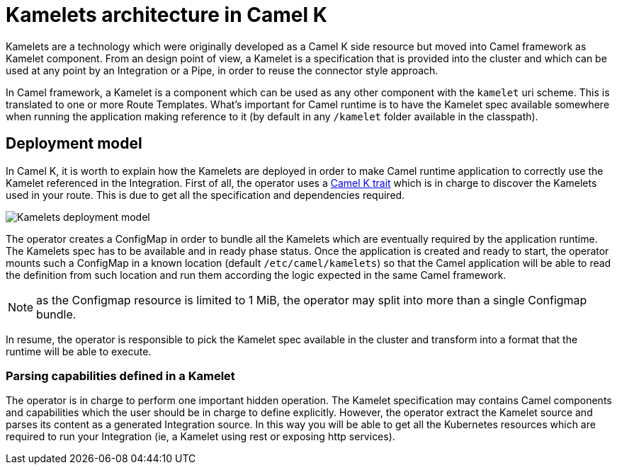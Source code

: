 = Kamelets architecture in Camel K

Kamelets are a technology which were originally developed as a Camel K side resource but moved into Camel framework as Kamelet component. From an design point of view, a Kamelet is a specification that is provided into the cluster and which can be used at any point by an Integration or a Pipe, in order to reuse the connector style approach.

In Camel framework, a Kamelet is a component which can be used as any other component with the `kamelet` uri scheme. This is translated to one or more Route Templates. What's important for Camel runtime is to have the Kamelet spec available somewhere when running the application making reference to it (by default in any `/kamelet` folder available in the classpath).

[[deployment-model]]
== Deployment model

In Camel K, it is worth to explain how the Kamelets are deployed in order to make Camel runtime application to correctly use the Kamelet referenced in the Integration. First of all, the operator uses a xref:traits:kamelets.adoc[Camel K trait] which is in charge to discover the Kamelets used in your route. This is due to get all the specification and dependencies required.

image::architecture/kamelets_deployment.png[Kamelets deployment model]

The operator creates a ConfigMap in order to bundle all the Kamelets which are eventually required by the application runtime. The Kamelets spec has to be available and in ready phase status. Once the application is created and ready to start, the operator mounts such a ConfigMap in a known location (default `/etc/camel/kamelets`) so that the Camel application will be able to read the definition from such location and run them according the logic expected in the same Camel framework.

NOTE: as the Configmap resource is limited to 1 MiB, the operator may split into more than a single Configmap bundle.

In resume, the operator is responsible to pick the Kamelet spec available in the cluster and transform into a format that the runtime will be able to execute.

[[kamelet-parsing]]
=== Parsing capabilities defined in a Kamelet

The operator is in charge to perform one important hidden operation. The Kamelet specification may contains Camel components and capabilities which the user should be in charge to define explicitly. However, the operator extract the Kamelet source and parses its content as a generated Integration source. In this way you will be able to get all the Kubernetes resources which are required to run your Integration (ie, a Kamelet using rest or exposing http services).
